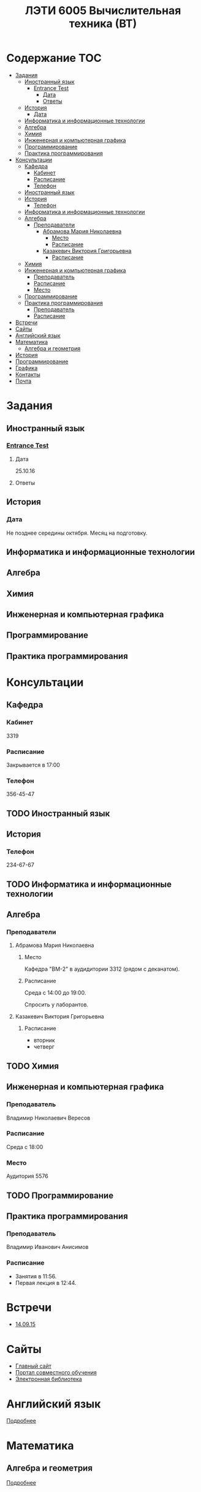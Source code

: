 #+TITLE: ЛЭТИ 6005 Вычислительная техника (ВТ)

* Содержание :TOC:
 - [[#Задания][Задания]]
   - [[#Иностранный-язык-][Иностранный язык ]]
     - [[#entrance-test][Entrance Test]]
       - [[#Дата][Дата]]
       - [[#Ответы][Ответы]]
   - [[#История][История]]
     - [[#Дата-1][Дата]]
   - [[#Информатика-и-информационные-технологии-][Информатика и информационные технологии ]]
   - [[#Алгебра-][Алгебра ]]
   - [[#Химия-][Химия ]]
   - [[#Инженерная-и-компьютерная-графика-][Инженерная и компьютерная графика ]]
   - [[#Программирование-][Программирование ]]
   - [[#Практика-программирования-][Практика программирования ]]
 - [[#Консультации][Консультации]]
   - [[#Кафедра][Кафедра]]
     - [[#Кабинет][Кабинет]]
     - [[#Расписание][Расписание]]
     - [[#Телефон][Телефон]]
   - [[#Иностранный-язык--1][Иностранный язык ]]
   - [[#История-][История ]]
     - [[#Телефон-1][Телефон]]
   - [[#Информатика-и-информационные-технологии--1][Информатика и информационные технологии ]]
   - [[#Алгебра--1][Алгебра ]]
     - [[#Преподаватели][Преподаватели]]
       - [[#Абрамова-Мария-Николаевна][Абрамова Мария Николаевна]]
         - [[#Место][Место]]
         - [[#Расписание-1][Расписание]]
       - [[#Казакевич-Виктория-Григорьевна][Казакевич Виктория Григорьевна]]
         - [[#Расписание-2][Расписание]]
   - [[#Химия--1][Химия ]]
   - [[#Инженерная-и-компьютерная-графика--1][Инженерная и компьютерная графика ]]
     - [[#Преподаватель][Преподаватель]]
     - [[#Расписание-3][Расписание]]
     - [[#Место-1][Место]]
   - [[#Программирование--1][Программирование ]]
   - [[#Практика-программирования][Практика программирования]]
     - [[#Преподаватель-1][Преподаватель]]
     - [[#Расписание-4][Расписание]]
 - [[#Встречи][Встречи]]
 - [[#Сайты][Сайты]]
 - [[#Английский-язык][Английский язык]]
 - [[#Математика][Математика]]
   - [[#Алгебра-и-геометрия][Алгебра и геометрия]]
 - [[#История-1][История]]
 - [[#Программирование][Программирование]]
 - [[#Графика][Графика]]
 - [[#Контакты][Контакты]]
 - [[#Почта][Почта]]

* Задания
** Иностранный язык 
*** [[file:doc/сканирование0007.pdf][Entrance Test]]
**** Дата
25.10.16
**** Ответы

** История

*** Дата
Не позднее середины октября. Месяц на подготовку.
** Информатика и информационные технологии 
** Алгебра 
** Химия 
** Инженерная и компьютерная графика 
** Программирование 
** Практика программирования 

* Консультации

** Кафедра
*** Кабинет
3319

*** Расписание
Закрывается в 17:00

*** Телефон
356-45-47
** TODO Иностранный язык 
** История 
*** Телефон
234-67-67
** TODO Информатика и информационные технологии 
** Алгебра 
*** Преподаватели
**** Абрамова Мария Николаевна
***** Место
Кафедра "ВМ-2" в аудидитории 3312 (рядом с деканатом).

***** Расписание
Среда с 14:00 до 19:00.

Спросить у лаборантов.

**** Казакевич Виктория Григорьевна
***** Расписание
- вторник
- четверг
** TODO Химия 
** Инженерная и компьютерная графика 
*** Преподаватель
Владимир Николаевич Вересов
*** Расписание
Среда с 18:00
*** Место
Аудитория 5576

** TODO Программирование 
** Практика программирования
*** Преподаватель
Владимир Иванович Анисимов
*** Расписание
- Занятия в 11:56.
- Первая лекция в 12:44.
* Встречи
- [[file:meeting-14.09.15/README.org][14.09.15]]
* Сайты
- [[http://www.eltech.ru/][Главный сайт]]
- [[http://eplace.eltech.ru/][Портал совместного обучения]]
- [[http://library.eltech.ru/][Электронная библиотека]]
* Английский язык
[[file:lectures/english/README.org][Подробнее]]
* Математика
** Алгебра и геометрия
[[file:lectures/math/algebra-and-geometry/README.org][Подробнее]]
* История
[[file:lectures/history/README.org][Подробнее]]

* Программирование
[[file:lectures/dev/README.org][Подробнее]]
* Графика
[[file:lectures/graphics/README.org][Подробнее]]
* Контакты

- [[https://vk.com/club128816610][Группа ВК]]
- [[https://vk.com/wigust][ВК]]
- [[mailto:opykhalov@yandex.ru][opykhalov@yandex.ru]]
* Почта
[[file:email/README.org][Подробнее]]

